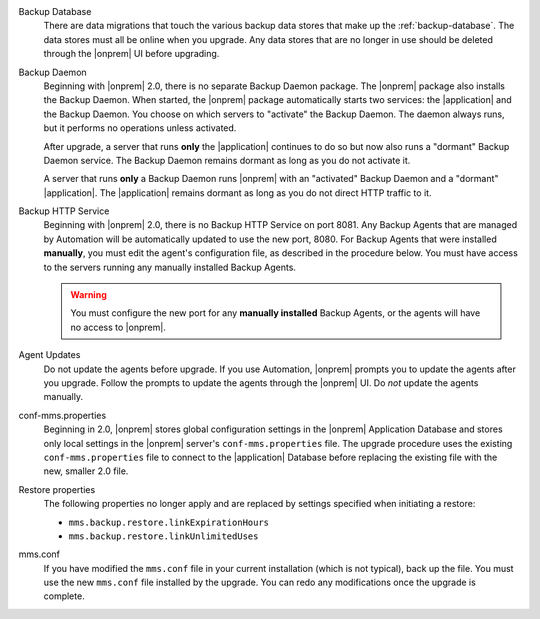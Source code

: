 Backup Database
  There are data migrations that touch the various backup data
  stores that make up the :ref:`backup-database`. The data stores
  must all be online when you upgrade. Any data stores that are no
  longer in use should be deleted through the |onprem| UI before
  upgrading.

Backup Daemon
  Beginning with |onprem| 2.0, there is no separate Backup Daemon
  package. The |onprem| package also installs the Backup Daemon.
  When started, the |onprem| package automatically starts two
  services: the |application| and the Backup Daemon. You choose on
  which servers to "activate" the Backup Daemon. The daemon always
  runs, but it performs no operations unless activated.

  After upgrade, a server that runs **only** the |application| continues to do so but now also runs a "dormant" Backup Daemon service. The Backup Daemon remains dormant as long as you do not activate it.

  A server that runs **only** a Backup Daemon runs |onprem| with an "activated" Backup Daemon and a "dormant" |application|. The |application| remains dormant as long as you do not direct HTTP traffic to it.

Backup HTTP Service
  Beginning with |onprem| 2.0, there is no Backup HTTP Service on
  port 8081. Any Backup Agents that are managed by Automation will
  be automatically updated to use the new port, 8080. For Backup
  Agents that were installed **manually**, you must edit the
  agent's configuration file, as described in the procedure below.
  You must have access to the servers running any manually
  installed Backup Agents.

  .. warning::

     You must configure the new port for any **manually
     installed** Backup Agents, or the agents will have no access
     to |onprem|.

Agent Updates
  Do not update the agents before upgrade. If you use Automation,
  |onprem| prompts you to update the agents after you upgrade.
  Follow the prompts to update the agents through the |onprem| UI.
  Do *not* update the agents manually.

conf-mms.properties
  Beginning in 2.0, |onprem| stores global configuration settings
  in the |onprem| Application Database and stores only local
  settings in the |onprem| server's ``conf-mms.properties`` file.
  The upgrade procedure uses the existing ``conf-mms.properties``
  file to connect to the |application| Database before replacing
  the existing file with the new, smaller 2.0 file.

Restore properties
  The following properties no longer apply and are replaced by
  settings specified when initiating a restore:

  - ``mms.backup.restore.linkExpirationHours``

  - ``mms.backup.restore.linkUnlimitedUses``

mms.conf
  If you have modified the ``mms.conf`` file in your current
  installation (which is not typical), back up the file. You must
  use the new ``mms.conf`` file installed by the upgrade. You can
  redo any modifications once the upgrade is complete.
